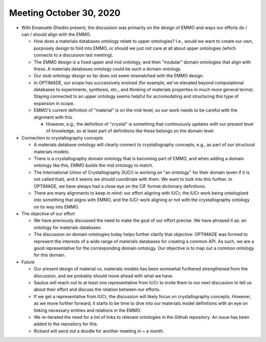 ========================
Meeting October 30, 2020
========================

- With Emanuele Ghedini present, the discussion was primarily on the design of EMMO and ways our efforts do / can / should align with the EMMO.

  - How does a materials databases ontology relate to upper ontologies? 
    I.e., would we want to create our own, purposely design to fold into EMMO, or should we just not care at all about upper ontologies (which connects to a discussion last meeting).
    
  - The EMMO design is a fixed upper and mid ontology, and then "modular" domain ontologies that align with these. 
    A materials databases ontology could be such a domain ontology.
    
  - Our stub ontology design so far does not seem mismatched with the EMMO design.
    
  - In OPTIMADE, our scope has successively evolved (for example, we've elevated beyond computational databases to experiments, synthesis, etc., and thinking of materials properties in much more general terms). 
    Staying connected to an upper ontology seems helpful for accomodating and structuring this type of expansion in scope.
    
  - EMMO's current definition of "material" is on the mid-level, so our work needs to be careful with the alignment with this.
 
    - However, e.g., the definition of "crystal" is something that continuously updates with our present level of knowledge, so at least part of definitions like these belongs on the domain level.
    
- Connection to crystallography concepts

  - A materials database ontology will clearly connect to crystallography concepts, e.g., as part of our structural materials models.
  
  - There is a crystallography domain ontology that is becoming part of EMMO, and when adding a domain ontology like this, EMMO builds the mid ontology to match.
  
  - The International Union of Crystallography (IUCr) is working on "an ontology" for their domain (even if it is not called that), and it seems we should coordinate with them. 
    We want to look into this further. In OPTIMADE, we have always had a close eye on the CIF format dictionary definitions.
    
  - There are many alignments to keep in mind: our effort aligning with IUCr, the IUCr work being ontologized into something that aligns with EMMO, and the IUCr work aligning or not with the crystallography ontology on its way into EMMO.

- The objective of our effort

  - We have previously discussed the need to make the goal of our effort precise. 
    We have phrased it as: an ontology for materials databases.
  
  - The discussion on domain ontologies today helps further clarify that objective: OPTIMADE was formed to represent the interests of a wide range of materials databases for creating a common API. 
    As such, we are a good representative for the corresponding domain ontology. Our objective is to map out a common ontology for this domain. 
    
- Future

  - Our present design of material vs. materials models has been somewhat furthered strengthened from the discussion, and we probably should move ahead with what we have.

  - Saulius will reach out to at least one representative from IUCr to invite them to our next discussion to tell us about their effort and discuss the relation between our efforts.
    
  - If we get a representative from IUCr, the discussion will likely focus on crystallography concepts. 
    However, as we move further forward, it starts to be time to dive into our materials model definitions with an eye on linking necessary entities and relations in the EMMO.

  - We re-iterated the need for a list of links to relevant ontologies in the Github repository. An issue has been added to the repository for this.

  - Rickard will send out a doodle for another meeting in ~ a month.
